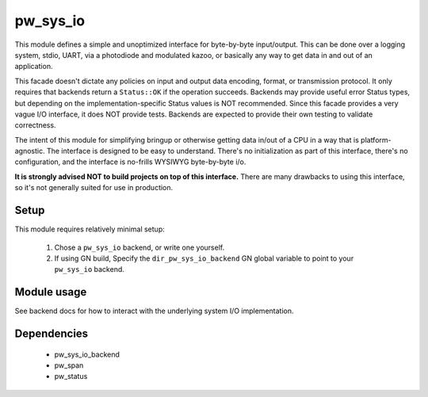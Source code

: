 .. _chapter-pw-sys-io:

.. default-domain:: cpp

.. highlight:: sh

---------
pw_sys_io
---------
This module defines a simple and unoptimized interface for byte-by-byte
input/output. This can be done over a logging system, stdio, UART, via a
photodiode and modulated kazoo, or basically any way to get data in and out
of an application.

This facade doesn't dictate any policies on input and output data encoding,
format, or transmission protocol. It only requires that backends return a
``Status::OK`` if the operation succeeds. Backends may provide useful error
Status types, but depending on the implementation-specific Status values is
NOT recommended. Since this facade provides a very vague I/O interface, it
does NOT provide tests. Backends are expected to provide their own testing to
validate correctness.

The intent of this module for simplifying bringup or otherwise getting data
in/out of a CPU in a way that is platform-agnostic. The interface is designed
to be easy to understand. There's no initialization as part of this
interface, there's no configuration, and the interface is no-frills WYSIWYG
byte-by-byte i/o.

**It is strongly advised NOT to build projects on top of this interface.** There
are many drawbacks to using this interface, so it's not generally suited for use
in production.

Setup
=====
This module requires relatively minimal setup:

  1. Chose a ``pw_sys_io`` backend, or write one yourself.
  2. If using GN build, Specify the ``dir_pw_sys_io_backend`` GN global
     variable to point to your ``pw_sys_io`` backend.

Module usage
============
See backend docs for how to interact with the underlying system I/O
implementation.

Dependencies
============
  * pw_sys_io_backend
  * pw_span
  * pw_status
